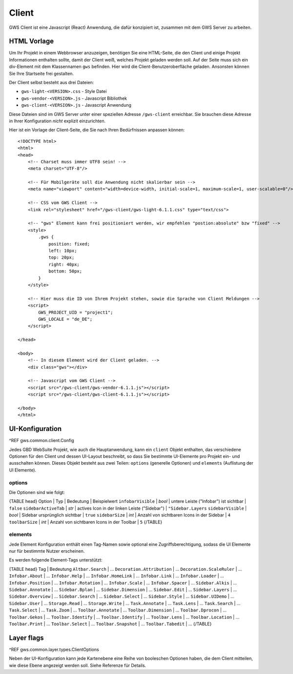 Client
======

GWS Client ist eine Javascript (React) Anwendung, die dafür konzipiert ist, zusammen mit dem GWS Server zu arbeiten.

HTML Vorlage
------------

Um Ihr Projekt in einem Webbrowser anzuzeigen, benötigen Sie eine HTML-Seite, die den Client und einige Projekt Informationen enthalten sollte, damit der Client weiß, welches Projekt geladen werden soll. Auf der Seite muss sich ein div-Element mit dem Klassennamen ``gws`` befinden. Hier wird die Client-Benutzeroberfläche geladen. Ansonsten können Sie Ihre Startseite frei gestalten.

Der Client selbst besteht aus drei Dateien:

- ``gws-light-<VERSION>.css`` - Style Datei
- ``gws-vendor-<VERSION>.js`` - Javascript Bibliothek
- ``gws-client-<VERSION>.js`` - Javascript Anwendung

Diese Dateien sind im GWS Server unter einer speziellen Adresse ``/gws-client`` erreichbar. Sie brauchen diese Adresse in Ihrer Konfiguration *nicht* explizit einzurichten.

Hier ist ein Vorlage der Client-Seite, die Sie nach Ihren Bedürfnissen anpassen können: ::

    <!DOCTYPE html>
    <html>
    <head>
        <!-- Charset muss immer UTF8 sein! -->
        <meta charset="UTF-8"/>

        <!-- Für Mobilgeräte soll die Anwendung nicht skalierbar sein -->
        <meta name="viewport" content="width=device-width, initial-scale=1, maximum-scale=1, user-scalable=0"/>

        <!-- CSS vom GWS Client -->
        <link rel="stylesheet" href="/gws-client/gws-light-6.1.1.css" type="text/css">

        <!-- "gws" Element kann frei positioniert werden, wir empfehlen "postion:absolute" bzw "fixed" -->
        <style>
            .gws {
                position: fixed;
                left: 10px;
                top: 20px;
                right: 40px;
                bottom: 50px;
            }
        </style>

        <!-- Hier muss die ID von Ihrem Projekt stehen, sowie die Sprache von Client Meldungen -->
        <script>
            GWS_PROJECT_UID = "project1";
            GWS_LOCALE = "de_DE";
        </script>

    </head>

    <body>
        <!-- In diesem Element wird der Client geladen. -->
        <div class="gws"></div>

        <!-- Javascript vom GWS Client -->
        <script src="/gws-client/gws-vendor-6.1.1.js"></script>
        <script src="/gws-client/gws-client-6.1.1.js"></script>

    </body>
    </html>

UI-Konfiguration
----------------

^REF gws.common.client.Config

Jedes GBD WebSuite Projekt, wie auch die Hauptanwendung, kann ein ``client`` Objekt enthalten, das verschiedene Optionen für den Client und dessen UI-Layout beschreibt, so dass Sie bestimmte UI-Elemente pro Projekt ein- und ausschalten können. Dieses Objekt besteht aus zwei Teilen: ``options`` (generelle Optionen) und ``elements`` (Auflistung der UI Elemente).

options
~~~~~~~

Die Optionen sind wie folgt:

{TABLE head}
Option | Typ | Bedeutung | Beispielwert
``infobarVisible`` | *bool* | untere Leiste ("Infobar") ist sichtbar | ``false``
``sidebarActiveTab`` | *str* | actives Icon in der linken Leiste ("Sidebar") | ``"Sidebar.Layers``
``sidebarVisible`` | *bool* | Sidebar ursprünglich sichtbar | ``true``
``sidebarSize`` | *int* | Anzahl von sichtbaren Icons in der Sidebar |  ``4``
``toolbarSize`` | *int* | Anzahl von sichtbaren Icons in der Toolbar |  ``5``
{/TABLE}

elements
~~~~~~~~

Jede Element Konfiguration enthält einen Tag-Namen sowie optional eine Zugriffsberechtigung, sodass die UI Elemente nur für bestimmte Nutzer erscheinen.

Es werden folgende Element-Tags unterstützt:

{TABLE head}
Tag | Bedeutung
``Altbar.Search`` | ...
``Decoration.Attribution`` | ...
``Decoration.ScaleRuler`` | ...
``Infobar.About`` | ...
``Infobar.Help`` | ...
``Infobar.HomeLink`` | ...
``Infobar.Link`` | ...
``Infobar.Loader`` | ...
``Infobar.Position`` | ...
``Infobar.Rotation`` | ...
``Infobar.Scale`` | ...
``Infobar.Spacer`` | ...
``Sidebar.Alkis`` | ...
``Sidebar.Annotate`` | ...
``Sidebar.Bplan`` | ...
``Sidebar.Dimension`` | ...
``Sidebar.Edit`` | ...
``Sidebar.Layers`` | ...
``Sidebar.Overview`` | ...
``Sidebar.Search`` | ...
``Sidebar.Select`` | ...
``Sidebar.Style`` | ...
``Sidebar.UIDemo`` | ...
``Sidebar.User`` | ...
``Storage.Read`` | ...
``Storage.Write`` | ...
``Task.Annotate`` | ...
``Task.Lens`` | ...
``Task.Search`` | ...
``Task.Select`` | ...
``Task.Zoom`` | ...
``Toolbar.Annotate`` | ...
``Toolbar.Dimension`` | ...
``Toolbar.Dprocon`` | ...
``Toolbar.Gekos`` | ...
``Toolbar.Identify`` | ...
``Toolbar.Identify`` | ...
``Toolbar.Lens`` | ...
``Toolbar.Location`` | ...
``Toolbar.Print`` | ...
``Toolbar.Select`` | ...
``Toolbar.Snapshot`` | ...
``Toolbar.Tabedit`` | ...
{/TABLE}

Layer flags
-----------

^REF gws.common.layer.types.ClientOptions

Neben der UI-Konfiguration kann jede Kartenebene eine Reihe von booleschen Optionen haben, die dem Client mitteilen, wie diese Ebene angezeigt werden soll. Siehe Referenze für Details.
